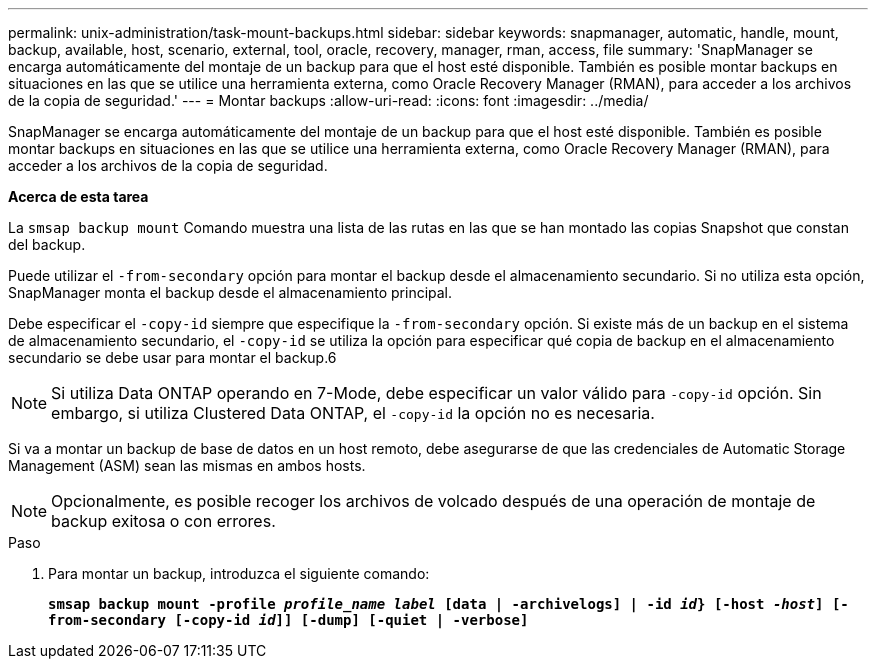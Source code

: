 ---
permalink: unix-administration/task-mount-backups.html 
sidebar: sidebar 
keywords: snapmanager, automatic, handle, mount, backup, available, host, scenario, external, tool, oracle, recovery, manager, rman, access, file 
summary: 'SnapManager se encarga automáticamente del montaje de un backup para que el host esté disponible. También es posible montar backups en situaciones en las que se utilice una herramienta externa, como Oracle Recovery Manager (RMAN), para acceder a los archivos de la copia de seguridad.' 
---
= Montar backups
:allow-uri-read: 
:icons: font
:imagesdir: ../media/


[role="lead"]
SnapManager se encarga automáticamente del montaje de un backup para que el host esté disponible. También es posible montar backups en situaciones en las que se utilice una herramienta externa, como Oracle Recovery Manager (RMAN), para acceder a los archivos de la copia de seguridad.

*Acerca de esta tarea*

La `smsap backup mount` Comando muestra una lista de las rutas en las que se han montado las copias Snapshot que constan del backup.

Puede utilizar el `-from-secondary` opción para montar el backup desde el almacenamiento secundario. Si no utiliza esta opción, SnapManager monta el backup desde el almacenamiento principal.

Debe especificar el `-copy-id` siempre que especifique la `-from-secondary` opción. Si existe más de un backup en el sistema de almacenamiento secundario, el `-copy-id` se utiliza la opción para especificar qué copia de backup en el almacenamiento secundario se debe usar para montar el backup.6


NOTE: Si utiliza Data ONTAP operando en 7-Mode, debe especificar un valor válido para `-copy-id` opción. Sin embargo, si utiliza Clustered Data ONTAP, el `-copy-id` la opción no es necesaria.

Si va a montar un backup de base de datos en un host remoto, debe asegurarse de que las credenciales de Automatic Storage Management (ASM) sean las mismas en ambos hosts.


NOTE: Opcionalmente, es posible recoger los archivos de volcado después de una operación de montaje de backup exitosa o con errores.

.Paso
. Para montar un backup, introduzca el siguiente comando:
+
`*smsap backup mount -profile _profile_name label_ [data | -archivelogs] | -id _id_} [-host _-host_] [-from-secondary [-copy-id _id_]] [-dump] [-quiet | -verbose]*`


